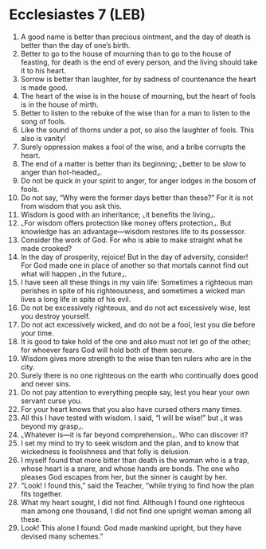 * Ecclesiastes 7 (LEB)
:PROPERTIES:
:ID: LEB/21-ECC07
:END:

1. A good name is better than precious ointment, and the day of death is better than the day of one’s birth.
2. Better to go to the house of mourning than to go to the house of feasting, for death is the end of every person, and the living should take it to his heart.
3. Sorrow is better than laughter, for by sadness of countenance the heart is made good.
4. The heart of the wise is in the house of mourning, but the heart of fools is in the house of mirth.
5. Better to listen to the rebuke of the wise than for a man to listen to the song of fools.
6. Like the sound of thorns under a pot, so also the laughter of fools. This also is vanity!
7. Surely oppression makes a fool of the wise, and a bribe corrupts the heart.
8. The end of a matter is better than its beginning; ⌞better to be slow to anger than hot-headed⌟.
9. Do not be quick in your spirit to anger, for anger lodges in the bosom of fools.
10. Do not say, “Why were the former days better than these?” For it is not from wisdom that you ask this.
11. Wisdom is good with an inheritance; ⌞it benefits the living⌟.
12. ⌞For wisdom offers protection like money offers protection⌟. But knowledge has an advantage—wisdom restores life to its possessor.
13. Consider the work of God. For who is able to make straight what he made crooked?
14. In the day of prosperity, rejoice! But in the day of adversity, consider! For God made one in place of another so that mortals cannot find out what will happen ⌞in the future⌟.
15. I have seen all these things in my vain life: Sometimes a righteous man perishes in spite of his righteousness, and sometimes a wicked man lives a long life in spite of his evil.
16. Do not be excessively righteous, and do not act excessively wise, lest you destroy yourself.
17. Do not act excessively wicked, and do not be a fool, lest you die before your time.
18. It is good to take hold of the one and also must not let go of the other; for whoever fears God will hold both of them secure.
19. Wisdom gives more strength to the wise than ten rulers who are in the city.
20. Surely there is no one righteous on the earth who continually does good and never sins.
21. Do not pay attention to everything people say, lest you hear your own servant curse you.
22. For your heart knows that you also have cursed others many times.
23. All this I have tested with wisdom. I said, “I will be wise!” but ⌞it was beyond my grasp⌟.
24. ⌞Whatever is—it is far beyond comprehension⌟. Who can discover it?
25. I set my mind to try to seek wisdom and the plan, and to know that wickedness is foolishness and that folly is delusion.
26. I myself found that more bitter than death is the woman who is a trap, whose heart is a snare, and whose hands are bonds. The one who pleases God escapes from her, but the sinner is caught by her.
27. “Look! I found this,” said the Teacher, “while trying to find how the plan fits together.
28. What my heart sought, I did not find. Although I found one righteous man among one thousand, I did not find one upright woman among all these.
29. Look! This alone I found: God made mankind upright, but they have devised many schemes.”
